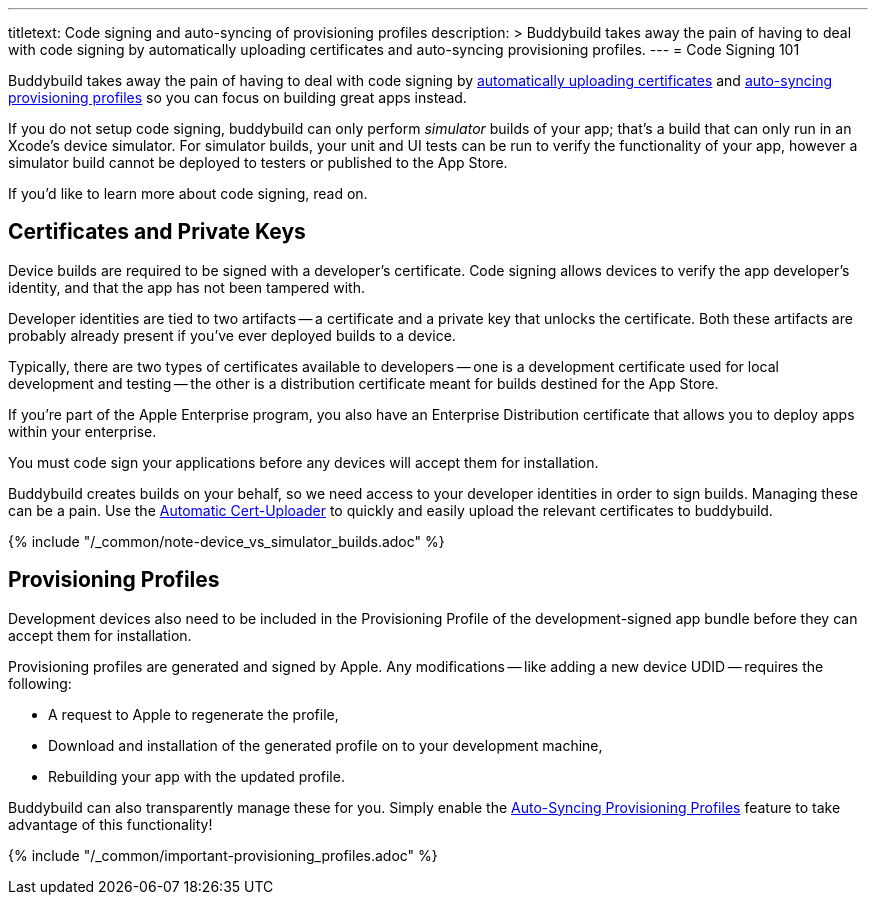 ---
titletext: Code signing and auto-syncing of provisioning profiles
description: >
  Buddybuild takes away the pain of having to deal with code signing by
  automatically uploading certificates and auto-syncing provisioning
  profiles.
---
= Code Signing 101

Buddybuild takes away the pain of having to deal with code signing by
link:{{readme.path}}/quickstart/upload_certificates.adoc[automatically
uploading certificates] and
link:{{readme.path}}/quickstart/apple_developer_portal.adoc[auto-syncing
provisioning profiles] so you can focus on building great apps instead.

If you do not setup code signing, buddybuild can only perform
_simulator_ builds of your app; that's a build that can only run in an
Xcode's device simulator. For simulator builds, your unit and UI
tests can be run to verify the functionality of your app, however a
simulator build cannot be deployed to testers or published to the App
Store.

If you'd like to learn more about code signing, read on.


== Certificates and Private Keys

Device builds are required to be signed with a developer's certificate.
Code signing allows devices to verify the app developer's identity, and
that the app has not been tampered with.

Developer identities are tied to two artifacts -- a certificate and a
private key that unlocks the certificate. Both these artifacts are
probably already present if you've ever deployed builds to a device.

Typically, there are two types of certificates available to developers
-- one is a development certificate used for local development and
testing -- the other is a distribution certificate meant for builds
destined for the App Store.

If you're part of the Apple Enterprise program, you also have an
Enterprise Distribution certificate that allows you to deploy apps
within your enterprise.

You must code sign your applications before any devices will accept them
for installation.

Buddybuild creates builds on your behalf, so we need access to your
developer identities in order to sign builds. Managing these can be a
pain. Use the
link:{{readme.path}}/quickstart/upload_certificates.adoc[Automatic
Cert-Uploader] to quickly and easily upload the relevant certificates to
buddybuild.

{% include "/_common/note-device_vs_simulator_builds.adoc" %}


== Provisioning Profiles

Development devices also need to be included in the Provisioning Profile
of the development-signed app bundle before they can accept them for
installation.

Provisioning profiles are generated and signed by Apple. Any
modifications -- like adding a new device UDID -- requires the
following:

- A request to Apple to regenerate the profile,
- Download and installation of the generated profile on to your
  development machine,
- Rebuilding your app with the updated profile.

Buddybuild can also transparently manage these for you. Simply enable
the
link:{{readme.path}}/quickstart/apple_developer_portal.adoc[Auto-Syncing
Provisioning Profiles] feature to take advantage of this functionality!

{% include "/_common/important-provisioning_profiles.adoc" %}
